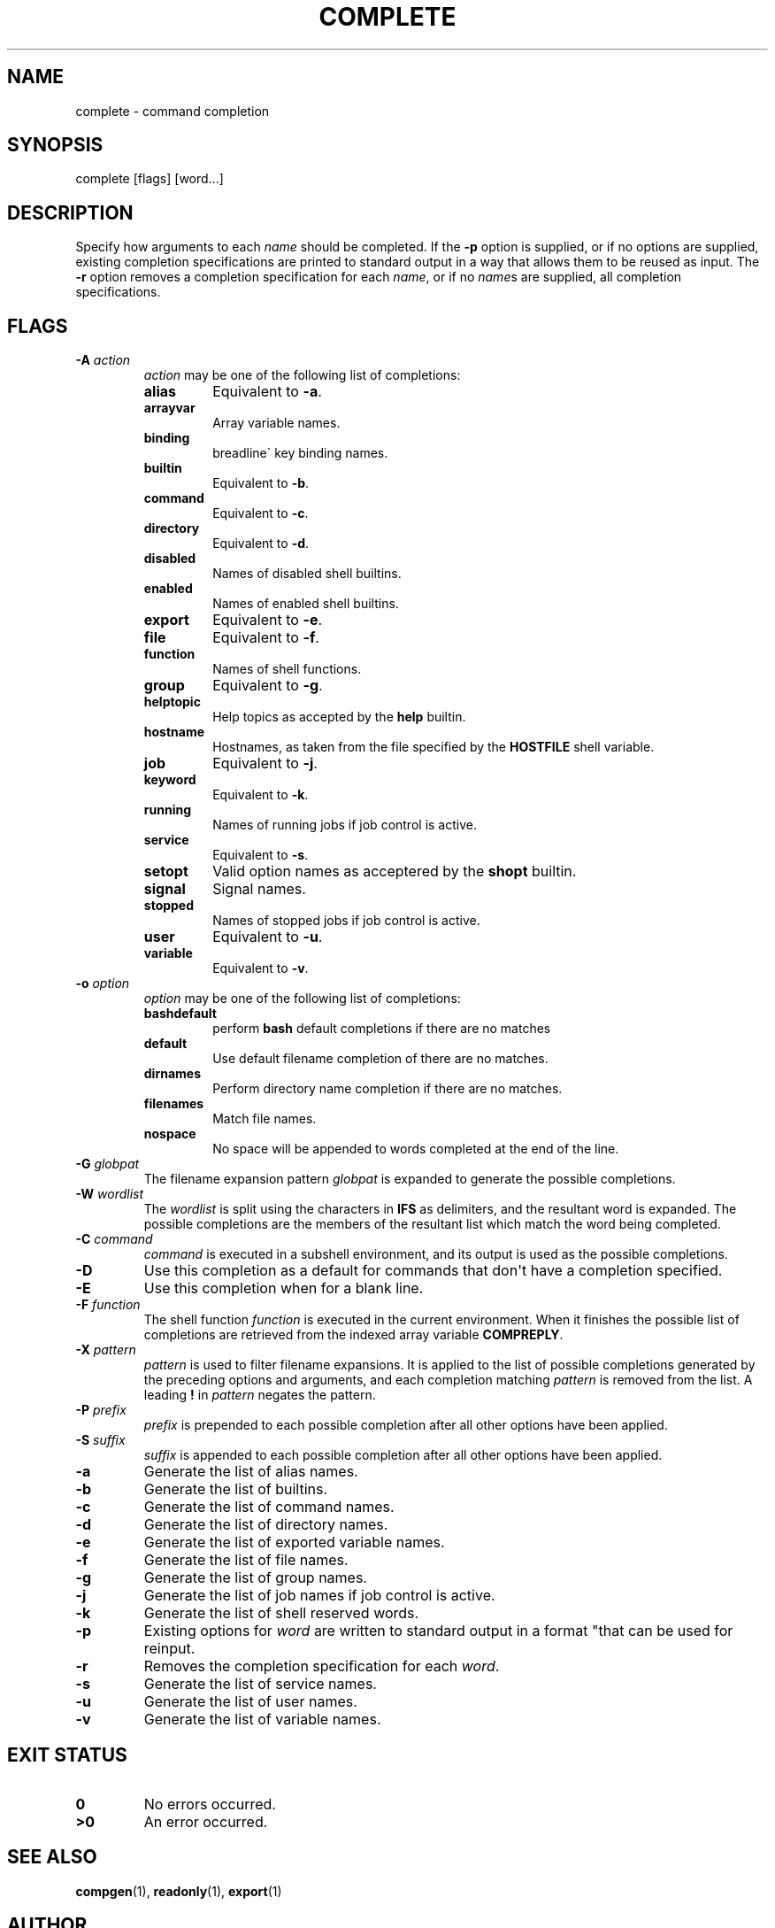 .\" Man page generated from reStructuredText.
.
.TH "COMPLETE" "1" "Oct 03, 2019" "" "Korn Shell"
.SH NAME
complete \- command completion
.
.nr rst2man-indent-level 0
.
.de1 rstReportMargin
\\$1 \\n[an-margin]
level \\n[rst2man-indent-level]
level margin: \\n[rst2man-indent\\n[rst2man-indent-level]]
-
\\n[rst2man-indent0]
\\n[rst2man-indent1]
\\n[rst2man-indent2]
..
.de1 INDENT
.\" .rstReportMargin pre:
. RS \\$1
. nr rst2man-indent\\n[rst2man-indent-level] \\n[an-margin]
. nr rst2man-indent-level +1
.\" .rstReportMargin post:
..
.de UNINDENT
. RE
.\" indent \\n[an-margin]
.\" old: \\n[rst2man-indent\\n[rst2man-indent-level]]
.nr rst2man-indent-level -1
.\" new: \\n[rst2man-indent\\n[rst2man-indent-level]]
.in \\n[rst2man-indent\\n[rst2man-indent-level]]u
..
.SH SYNOPSIS
.nf
complete [flags] [word...]
.fi
.sp
.SH DESCRIPTION
.sp
Specify how arguments to each \fIname\fP should be completed.  If the \fB\-p\fP
option is supplied, or if no options are supplied, existing completion
specifications are printed to standard output in a way that allows them to
be reused as input.  The \fB\-r\fP option removes a completion specification for
each \fIname\fP, or if no \fIname\fPs are supplied, all completion specifications.
.SH FLAGS
.INDENT 0.0
.TP
.B \-A \fIaction\fP
\fIaction\fP may be one of the following list of completions:
.INDENT 7.0
.TP
.B alias
Equivalent to \fB\-a\fP\&.
.TP
.B arrayvar
Array variable names.
.TP
.B binding
breadline\(ga key binding names.
.TP
.B builtin
Equivalent to \fB\-b\fP\&.
.TP
.B command
Equivalent to \fB\-c\fP\&.
.TP
.B directory
Equivalent to \fB\-d\fP\&.
.TP
.B disabled
Names of disabled shell builtins.
.TP
.B enabled
Names of enabled shell builtins.
.TP
.B export
Equivalent to \fB\-e\fP\&.
.TP
.B file
Equivalent to \fB\-f\fP\&.
.TP
.B function
Names of shell functions.
.TP
.B group
Equivalent to \fB\-g\fP\&.
.TP
.B helptopic
Help topics as accepted by the \fBhelp\fP builtin.
.TP
.B hostname
Hostnames, as taken from the file specified by the \fBHOSTFILE\fP shell variable.
.TP
.B job
Equivalent to \fB\-j\fP\&.
.TP
.B keyword
Equivalent to \fB\-k\fP\&.
.TP
.B running
Names of running jobs if job control is active.
.TP
.B service
Equivalent to \fB\-s\fP\&.
.TP
.B setopt
Valid option names as acceptered by the \fBshopt\fP builtin.
.TP
.B signal
Signal names.
.TP
.B stopped
Names of stopped jobs if job control is active.
.TP
.B user
Equivalent to \fB\-u\fP\&.
.TP
.B variable
Equivalent to \fB\-v\fP\&.
.UNINDENT
.TP
.B \-o \fIoption\fP
\fIoption\fP may be one of the following list of completions:
.INDENT 7.0
.TP
.B bashdefault
perform \fBbash\fP default completions if there are no matches
.TP
.B default
Use default filename completion of there are no matches.
.TP
.B dirnames
Perform directory name completion if there are no matches.
.TP
.B filenames
Match file names.
.TP
.B nospace
No space will be appended to words completed at the end of the line.
.UNINDENT
.TP
.B \-G \fIglobpat\fP
The filename expansion pattern \fIglobpat\fP is expanded to
generate the possible completions.
.TP
.B \-W \fIwordlist\fP
The \fIwordlist\fP is split using the characters in
\fBIFS\fP as delimiters, and the resultant word is expanded.  The possible
completions are the members of the resultant list which match the word
being completed.
.TP
.B \-C \fIcommand\fP
\fIcommand\fP is executed in a subshell environment, and
its output is used as the possible completions.
.TP
.B \-D
Use this completion as a default for commands that don\(aqt have a
completion specified.
.TP
.B \-E
Use this completion when for a blank line.
.TP
.B \-F \fIfunction\fP
The shell function \fIfunction\fP is executed in the
current environment.  When it finishes the possible list of completions
are retrieved from the indexed array variable \fBCOMPREPLY\fP\&.
.TP
.B \-X \fIpattern\fP
\fIpattern\fP is used to filter filename expansions.  It is
applied to the list of possible completions generated by the preceding
options and arguments, and each completion matching \fIpattern\fP is removed
from the list.  A leading \fB!\fP in \fIpattern\fP negates the pattern.
.TP
.B \-P \fIprefix\fP
\fIprefix\fP is prepended to each possible completion after
all other options have been applied.
.TP
.B \-S \fIsuffix\fP
\fIsuffix\fP is appended to each possible completion after
all other options have been applied.
.TP
.B \-a
Generate the list of alias names.
.TP
.B \-b
Generate the list of builtins.
.TP
.B \-c
Generate the list of command names.
.TP
.B \-d
Generate the list of directory names.
.TP
.B \-e
Generate the list of exported variable names.
.TP
.B \-f
Generate the list of file names.
.TP
.B \-g
Generate the list of group names.
.TP
.B \-j
Generate the list of job names if job control is active.
.TP
.B \-k
Generate the list of shell reserved words.
.TP
.B \-p
Existing options for \fIword\fP are written to standard output in a
format "that can be used for reinput.
.TP
.B \-r
Removes the completion specification for each \fIword\fP\&.
.TP
.B \-s
Generate the list of service names.
.TP
.B \-u
Generate the list of user names.
.TP
.B \-v
Generate the list of variable names.
.UNINDENT
.SH EXIT STATUS
.INDENT 0.0
.TP
.B 0
No errors occurred.
.TP
.B >0
An error occurred.
.UNINDENT
.SH SEE ALSO
.sp
\fBcompgen\fP(1), \fBreadonly\fP(1), \fBexport\fP(1)
.SH AUTHOR
David J. Korn, et. al.
.SH COPYRIGHT
2019, David J. Korn, et.al.
.\" Generated by docutils manpage writer.
.
